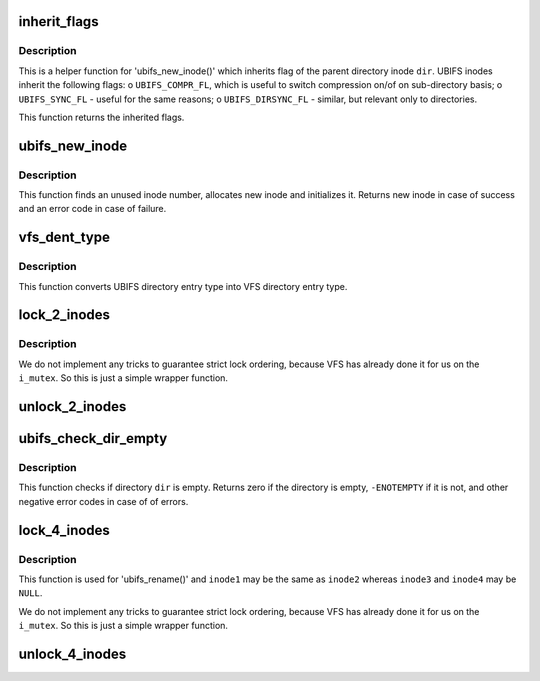 .. -*- coding: utf-8; mode: rst -*-
.. src-file: fs/ubifs/dir.c

.. _`inherit_flags`:

inherit_flags
=============

.. c:function:: int inherit_flags(const struct inode *dir, umode_t mode)

    inherit flags of the parent inode.

    :param dir:
        parent inode
    :type dir: const struct inode \*

    :param mode:
        new inode mode flags
    :type mode: umode_t

.. _`inherit_flags.description`:

Description
-----------

This is a helper function for 'ubifs_new_inode()' which inherits flag of the
parent directory inode \ ``dir``\ . UBIFS inodes inherit the following flags:
o \ ``UBIFS_COMPR_FL``\ , which is useful to switch compression on/of on
sub-directory basis;
o \ ``UBIFS_SYNC_FL``\  - useful for the same reasons;
o \ ``UBIFS_DIRSYNC_FL``\  - similar, but relevant only to directories.

This function returns the inherited flags.

.. _`ubifs_new_inode`:

ubifs_new_inode
===============

.. c:function:: struct inode *ubifs_new_inode(struct ubifs_info *c, struct inode *dir, umode_t mode)

    allocate new UBIFS inode object.

    :param c:
        UBIFS file-system description object
    :type c: struct ubifs_info \*

    :param dir:
        parent directory inode
    :type dir: struct inode \*

    :param mode:
        inode mode flags
    :type mode: umode_t

.. _`ubifs_new_inode.description`:

Description
-----------

This function finds an unused inode number, allocates new inode and
initializes it. Returns new inode in case of success and an error code in
case of failure.

.. _`vfs_dent_type`:

vfs_dent_type
=============

.. c:function:: unsigned int vfs_dent_type(uint8_t type)

    get VFS directory entry type.

    :param type:
        UBIFS directory entry type
    :type type: uint8_t

.. _`vfs_dent_type.description`:

Description
-----------

This function converts UBIFS directory entry type into VFS directory entry
type.

.. _`lock_2_inodes`:

lock_2_inodes
=============

.. c:function:: void lock_2_inodes(struct inode *inode1, struct inode *inode2)

    a wrapper for locking two UBIFS inodes.

    :param inode1:
        first inode
    :type inode1: struct inode \*

    :param inode2:
        second inode
    :type inode2: struct inode \*

.. _`lock_2_inodes.description`:

Description
-----------

We do not implement any tricks to guarantee strict lock ordering, because
VFS has already done it for us on the \ ``i_mutex``\ . So this is just a simple
wrapper function.

.. _`unlock_2_inodes`:

unlock_2_inodes
===============

.. c:function:: void unlock_2_inodes(struct inode *inode1, struct inode *inode2)

    a wrapper for unlocking two UBIFS inodes.

    :param inode1:
        first inode
    :type inode1: struct inode \*

    :param inode2:
        second inode
    :type inode2: struct inode \*

.. _`ubifs_check_dir_empty`:

ubifs_check_dir_empty
=====================

.. c:function:: int ubifs_check_dir_empty(struct inode *dir)

    check if a directory is empty or not.

    :param dir:
        VFS inode object of the directory to check
    :type dir: struct inode \*

.. _`ubifs_check_dir_empty.description`:

Description
-----------

This function checks if directory \ ``dir``\  is empty. Returns zero if the
directory is empty, \ ``-ENOTEMPTY``\  if it is not, and other negative error codes
in case of of errors.

.. _`lock_4_inodes`:

lock_4_inodes
=============

.. c:function:: void lock_4_inodes(struct inode *inode1, struct inode *inode2, struct inode *inode3, struct inode *inode4)

    a wrapper for locking three UBIFS inodes.

    :param inode1:
        first inode
    :type inode1: struct inode \*

    :param inode2:
        second inode
    :type inode2: struct inode \*

    :param inode3:
        third inode
    :type inode3: struct inode \*

    :param inode4:
        fouth inode
    :type inode4: struct inode \*

.. _`lock_4_inodes.description`:

Description
-----------

This function is used for 'ubifs_rename()' and \ ``inode1``\  may be the same as
\ ``inode2``\  whereas \ ``inode3``\  and \ ``inode4``\  may be \ ``NULL``\ .

We do not implement any tricks to guarantee strict lock ordering, because
VFS has already done it for us on the \ ``i_mutex``\ . So this is just a simple
wrapper function.

.. _`unlock_4_inodes`:

unlock_4_inodes
===============

.. c:function:: void unlock_4_inodes(struct inode *inode1, struct inode *inode2, struct inode *inode3, struct inode *inode4)

    a wrapper for unlocking three UBIFS inodes for rename.

    :param inode1:
        first inode
    :type inode1: struct inode \*

    :param inode2:
        second inode
    :type inode2: struct inode \*

    :param inode3:
        third inode
    :type inode3: struct inode \*

    :param inode4:
        fouth inode
    :type inode4: struct inode \*

.. This file was automatic generated / don't edit.

